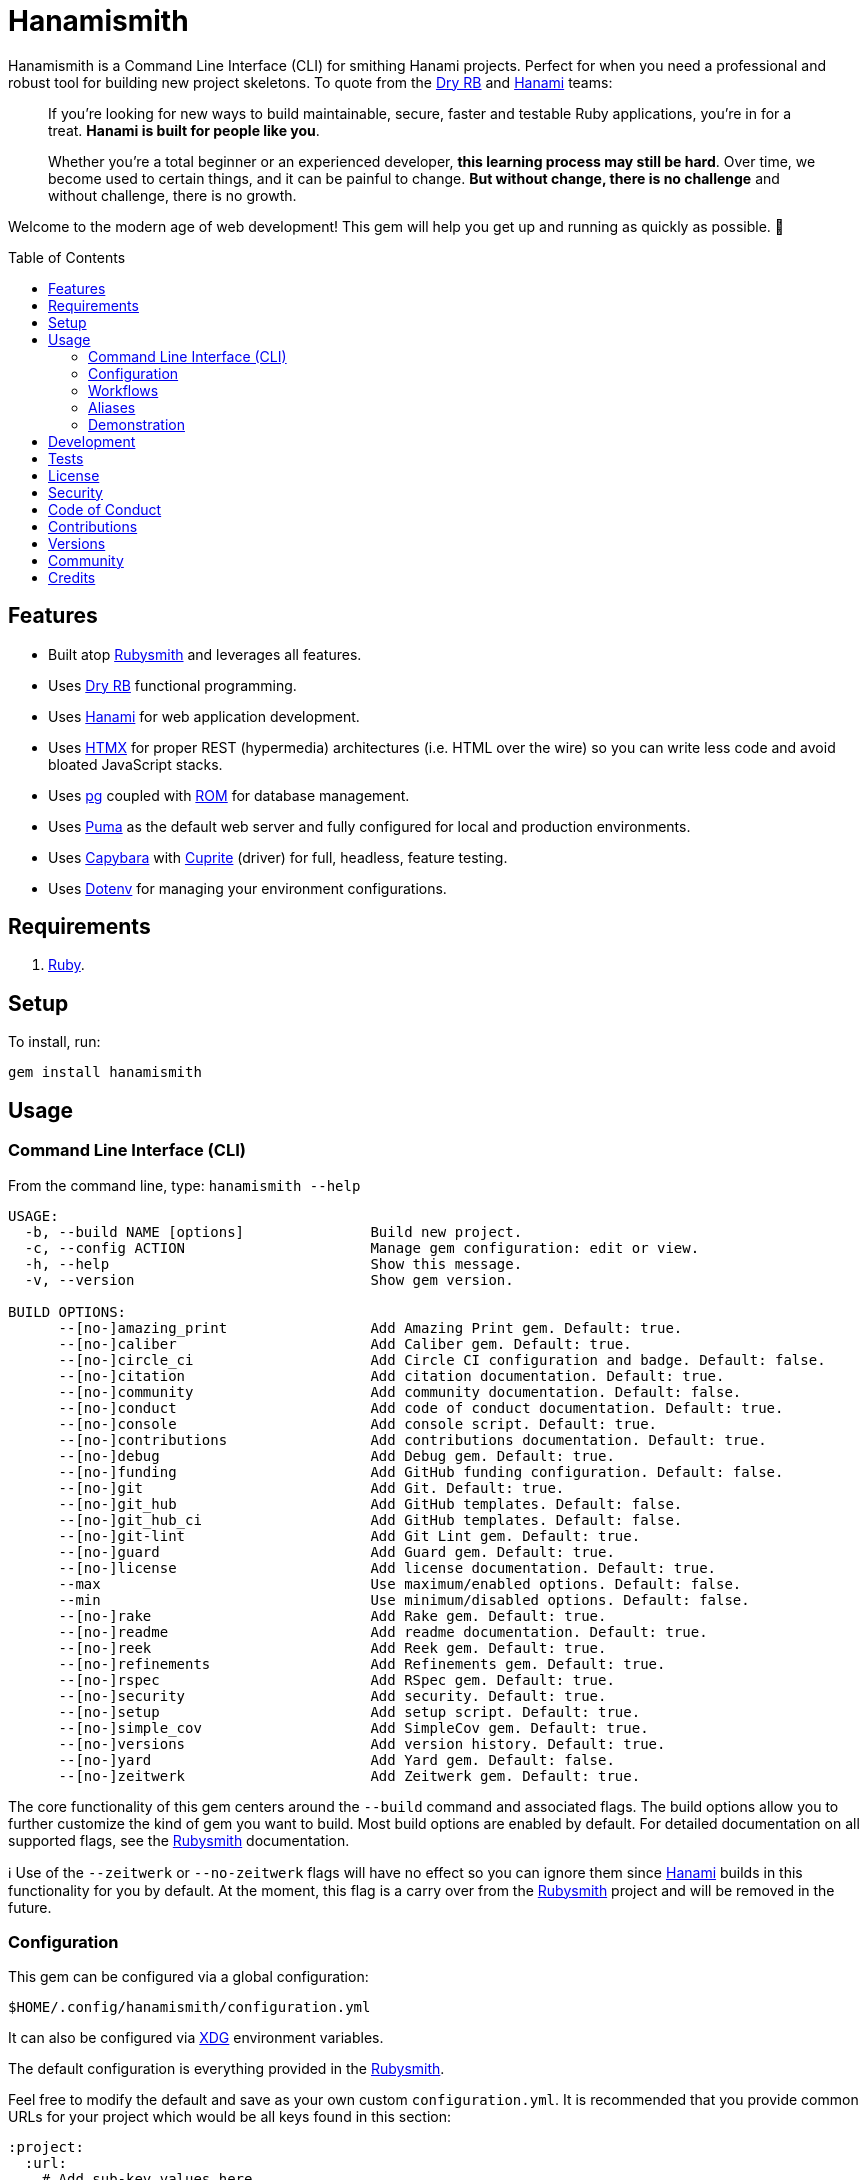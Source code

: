:toc: macro
:toclevels: 5
:figure-caption!:

:capybara_link: link:https://github.com/teamcapybara/capybara[Capybara]
:cuprite_link: link:https://cuprite.rubycdp.com[Cuprite]
:dry_link: link:https://dry-rb.org[Dry RB]
:dotenv_link: link:https://github.com/bkeepers/dotenv[Dotenv]
:dotfiles_link: link:https://www.alchemists.io/projects/dotfiles[Dotfiles]
:hanami_link: link:https://hanamirb.org[Hanami]
:htmx_link: link:https://htmx.org[HTMX]
:pg_link: link:https://github.com/ged/ruby-pg[pg]
:puma_link: link:https://puma.io[Puma]
:rom_link: link:https://rom-rb.org[ROM]
:rubysmith_link: link:https://www.alchemists.io/projects/rubysmith[Rubysmith]

= Hanamismith

Hanamismith is a Command Line Interface (CLI) for smithing Hanami projects. Perfect for when you need a professional and robust tool for building new project skeletons. To quote from the {dry_link} and {hanami_link} teams:
____
If you're looking for new ways to build maintainable, secure, faster and testable Ruby applications, you're in for a treat. *Hanami is built for people like you*.

Whether you're a total beginner or an experienced developer, *this learning process may still be hard*. Over time, we become used to certain things, and it can be painful to change. *But without change, there is no challenge* and without challenge, there is no growth.
____

Welcome to the modern age of web development! This gem will help you get up and running as quickly as possible. 🚀

toc::[]

== Features

* Built atop {rubysmith_link} and leverages all features.
* Uses {dry_link} functional programming.
* Uses {hanami_link} for web application development.
* Uses {htmx_link} for proper REST (hypermedia) architectures (i.e. HTML over the wire) so you can write less code and avoid bloated JavaScript stacks.
* Uses {pg_link} coupled with {rom_link} for database management.
* Uses {puma_link} as the default web server and fully configured for local and production environments.
* Uses {capybara_link} with {cuprite_link} (driver) for full, headless, feature testing.
* Uses {dotenv_link} for managing your environment configurations.

== Requirements

. link:https://www.ruby-lang.org[Ruby].

== Setup

To install, run:

[source,bash]
----
gem install hanamismith
----

== Usage

=== Command Line Interface (CLI)

From the command line, type: `hanamismith --help`

....
USAGE:
  -b, --build NAME [options]               Build new project.
  -c, --config ACTION                      Manage gem configuration: edit or view.
  -h, --help                               Show this message.
  -v, --version                            Show gem version.

BUILD OPTIONS:
      --[no-]amazing_print                 Add Amazing Print gem. Default: true.
      --[no-]caliber                       Add Caliber gem. Default: true.
      --[no-]circle_ci                     Add Circle CI configuration and badge. Default: false.
      --[no-]citation                      Add citation documentation. Default: true.
      --[no-]community                     Add community documentation. Default: false.
      --[no-]conduct                       Add code of conduct documentation. Default: true.
      --[no-]console                       Add console script. Default: true.
      --[no-]contributions                 Add contributions documentation. Default: true.
      --[no-]debug                         Add Debug gem. Default: true.
      --[no-]funding                       Add GitHub funding configuration. Default: false.
      --[no-]git                           Add Git. Default: true.
      --[no-]git_hub                       Add GitHub templates. Default: false.
      --[no-]git_hub_ci                    Add GitHub templates. Default: false.
      --[no-]git-lint                      Add Git Lint gem. Default: true.
      --[no-]guard                         Add Guard gem. Default: true.
      --[no-]license                       Add license documentation. Default: true.
      --max                                Use maximum/enabled options. Default: false.
      --min                                Use minimum/disabled options. Default: false.
      --[no-]rake                          Add Rake gem. Default: true.
      --[no-]readme                        Add readme documentation. Default: true.
      --[no-]reek                          Add Reek gem. Default: true.
      --[no-]refinements                   Add Refinements gem. Default: true.
      --[no-]rspec                         Add RSpec gem. Default: true.
      --[no-]security                      Add security. Default: true.
      --[no-]setup                         Add setup script. Default: true.
      --[no-]simple_cov                    Add SimpleCov gem. Default: true.
      --[no-]versions                      Add version history. Default: true.
      --[no-]yard                          Add Yard gem. Default: false.
      --[no-]zeitwerk                      Add Zeitwerk gem. Default: true.
....

The core functionality of this gem centers around the `--build` command and associated flags. The build options allow you to further customize the kind of gem you want to build. Most build options are enabled by default. For detailed documentation on all supported flags, see the link:https://www.alchemists.io/projects/rubysmith/#_build[Rubysmith] documentation.

ℹ️ Use of the `--zeitwerk` or `--no-zeitwerk` flags will have no effect so you can ignore them since {hanami_link} builds in this functionality for you by default. At the moment, this flag is a carry over from the {rubysmith_link} project and will be removed in the future.

=== Configuration

This gem can be configured via a global configuration:

....
$HOME/.config/hanamismith/configuration.yml
....

It can also be configured via link:https://www.alchemists.io/projects/xdg[XDG] environment
variables.

The default configuration is everything provided in the
link:https://www.alchemists.io/projects/rubysmith/#_configuration[Rubysmith].

Feel free to modify the default and save as your own custom `configuration.yml`. It is recommended that you provide common URLs for your project which would be all keys found in this section:

[source,yaml]
----
:project:
  :url:
    # Add sub-key values here.
----

When these values exist, you'll benefit from having this information added to your generated project documentation. Otherwise -- if these values are empty -- they are removed from new project generation entirely.

=== Workflows

When implementing and testing your project locally, a typical workflow might be:

[source,bash]
----
# Build new project
hanamismith --build demo

# Run code quality and test coverage checks
cd demo
bundle exec rake

# Develop (red, green, refactor)
bin/guard
git commit  # (repeat until finished with implementation)

# Run: With Overmind (recommended)
overmind start --port-step 10 --procfile Procfile.dev

# Run: Without Overmind
hanami server

# Deploy
git push
----

=== Aliases

For link:https://www.gnu.org/software/bash[Bash] users -- or other shell users -- you might find the following aliases helpful in reducing terminal keystrokes when using this gem:

[source,bash]
----
alias hsb="hanamismith --build"
alias hse="hanamismith --config edit"
alias hsh="hanamismith --help"
----

The above is what I use via my {dotfiles_link} project.

=== Demonstration

If you'd like a fully working demonstration application -- as built by this gem -- then check out the link:https://github.com/bkuhlmann/hemo[Hemo] project. Here's a quick screencast overview of demonstration application:

video::https://www.alchemists.io/videos/projects/hemo/demo.mp4[poster=https://www.alchemists.io/images/projects/hemo/demo.png,width=1028,height=854,role=focal_point]

== Development

To contribute, run:

[source,bash]
----
git clone https://github.com/bkuhlmann/hanamismith
cd hanamismith
bin/setup
----

You can also use the IRB console for direct access to all objects:

[source,bash]
----
bin/console
----

== Tests

To test, run:

[source,bash]
----
bundle exec rake
----

== link:https://www.alchemists.io/policies/license[License]

== link:https://www.alchemists.io/policies/security[Security]

== link:https://www.alchemists.io/policies/code_of_conduct[Code of Conduct]

== link:https://www.alchemists.io/policies/contributions[Contributions]

== link:https://www.alchemists.io/projects/hanamismith/versions[Versions]

== link:https://www.alchemists.io/community[Community]

== Credits

* Built with link:https://www.alchemists.io/projects/gemsmith[Gemsmith].
* Engineered by link:https://www.alchemists.io/team/brooke_kuhlmann[Brooke Kuhlmann].
